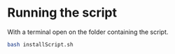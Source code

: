 * Running the script
With a terminal open on the folder containing the script.

#+BEGIN_SRC bash
bash installScript.sh
#+END_SRC
